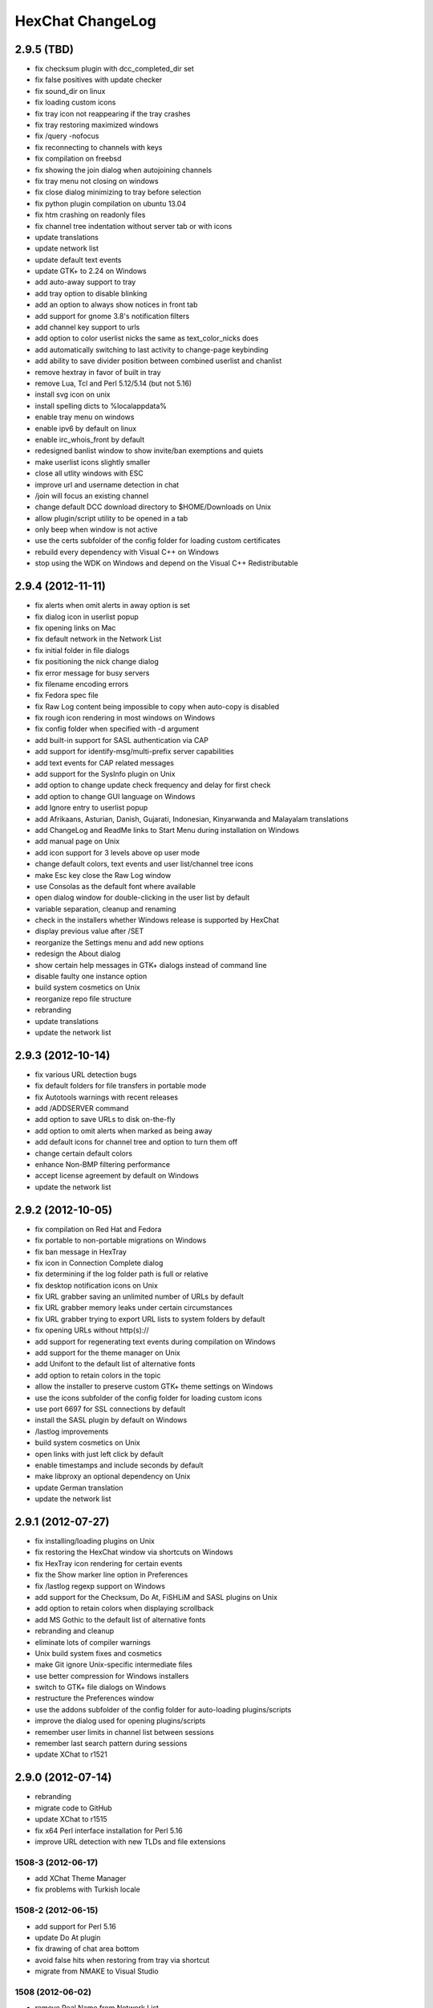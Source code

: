 HexChat ChangeLog
=================

2.9.5 (TBD)
------------------

- fix checksum plugin with dcc\_completed\_dir set
- fix false positives with update checker
- fix sound_dir on linux
- fix loading custom icons
- fix tray icon not reappearing if the tray crashes
- fix tray restoring maximized windows
- fix /query -nofocus
- fix reconnecting to channels with keys
- fix compilation on freebsd
- fix showing the join dialog when autojoining channels
- fix tray menu not closing on windows
- fix close dialog minimizing to tray before selection
- fix python plugin compilation on ubuntu 13.04
- fix htm crashing on readonly files
- fix channel tree indentation without server tab or with icons
- update translations
- update network list
- update default text events
- update GTK+ to 2.24 on Windows
- add auto-away support to tray
- add tray option to disable blinking
- add an option to always show notices in front tab
- add support for gnome 3.8's notification filters
- add channel key support to urls
- add option to color userlist nicks the same as text_color_nicks does
- add automatically switching to last activity to change-page keybinding
- add ability to save divider position between combined userlist and chanlist
- remove hextray in favor of built in tray
- remove Lua, Tcl and Perl 5.12/5.14 (but not 5.16)
- install svg icon on unix
- install spelling dicts to %localappdata%
- enable tray menu on windows
- enable ipv6 by default on linux
- enable irc\_whois\_front by default
- redesigned banlist window to show invite/ban exemptions and quiets
- make userlist icons slightly smaller
- close all utlity windows with ESC
- improve url and username detection in chat
- /join will focus an existing channel
- change default DCC download directory to $HOME/Downloads on Unix
- allow plugin/script utility to be opened in a tab
- only beep when window is not active
- use the certs subfolder of the config folder for loading custom certificates 
- rebuild every dependency with Visual C++ on Windows
- stop using the WDK on Windows and depend on the Visual C++ Redistributable

2.9.4 (2012-11-11)
------------------

-  fix alerts when omit alerts in away option is set
-  fix dialog icon in userlist popup
-  fix opening links on Mac
-  fix default network in the Network List
-  fix initial folder in file dialogs
-  fix positioning the nick change dialog
-  fix error message for busy servers
-  fix filename encoding errors
-  fix Fedora spec file
-  fix Raw Log content being impossible to copy when auto-copy is disabled
-  fix rough icon rendering in most windows on Windows
-  fix config folder when specified with -d argument
-  add built-in support for SASL authentication via CAP
-  add support for identify-msg/multi-prefix server capabilities
-  add text events for CAP related messages
-  add support for the SysInfo plugin on Unix
-  add option to change update check frequency and delay for first check
-  add option to change GUI language on Windows
-  add Ignore entry to userlist popup
-  add Afrikaans, Asturian, Danish, Gujarati, Indonesian, Kinyarwanda and Malayalam translations
-  add ChangeLog and ReadMe links to Start Menu during installation on Windows
-  add manual page on Unix
-  add icon support for 3 levels above op user mode
-  change default colors, text events and user list/channel tree icons
-  make Esc key close the Raw Log window
-  use Consolas as the default font where available
-  open dialog window for double-clicking in the user list by default
-  variable separation, cleanup and renaming
-  check in the installers whether Windows release is supported by HexChat
-  display previous value after /SET
-  reorganize the Settings menu and add new options
-  redesign the About dialog
-  show certain help messages in GTK+ dialogs instead of command line
-  disable faulty one instance option
-  build system cosmetics on Unix
-  reorganize repo file structure
-  rebranding
-  update translations
-  update the network list

2.9.3 (2012-10-14)
------------------

-  fix various URL detection bugs
-  fix default folders for file transfers in portable mode
-  fix Autotools warnings with recent releases
-  add /ADDSERVER command
-  add option to save URLs to disk on-the-fly
-  add option to omit alerts when marked as being away
-  add default icons for channel tree and option to turn them off
-  change certain default colors
-  enhance Non-BMP filtering performance
-  accept license agreement by default on Windows
-  update the network list

2.9.2 (2012-10-05)
------------------

-  fix compilation on Red Hat and Fedora
-  fix portable to non-portable migrations on Windows
-  fix ban message in HexTray
-  fix icon in Connection Complete dialog
-  fix determining if the log folder path is full or relative
-  fix desktop notification icons on Unix
-  fix URL grabber saving an unlimited number of URLs by default
-  fix URL grabber memory leaks under certain circumstances
-  fix URL grabber trying to export URL lists to system folders by default
-  fix opening URLs without http(s)://
-  add support for regenerating text events during compilation on Windows
-  add support for the theme manager on Unix
-  add Unifont to the default list of alternative fonts
-  add option to retain colors in the topic
-  allow the installer to preserve custom GTK+ theme settings on Windows
-  use the icons subfolder of the config folder for loading custom icons
-  use port 6697 for SSL connections by default
-  install the SASL plugin by default on Windows
-  /lastlog improvements
-  build system cosmetics on Unix
-  open links with just left click by default
-  enable timestamps and include seconds by default
-  make libproxy an optional dependency on Unix
-  update German translation
-  update the network list

2.9.1 (2012-07-27)
------------------

-  fix installing/loading plugins on Unix
-  fix restoring the HexChat window via shortcuts on Windows
-  fix HexTray icon rendering for certain events
-  fix the Show marker line option in Preferences
-  fix /lastlog regexp support on Windows
-  add support for the Checksum, Do At, FiSHLiM and SASL plugins on Unix
-  add option to retain colors when displaying scrollback
-  add MS Gothic to the default list of alternative fonts
-  rebranding and cleanup
-  eliminate lots of compiler warnings
-  Unix build system fixes and cosmetics
-  make Git ignore Unix-specific intermediate files
-  use better compression for Windows installers
-  switch to GTK+ file dialogs on Windows
-  restructure the Preferences window
-  use the addons subfolder of the config folder for auto-loading plugins/scripts
-  improve the dialog used for opening plugins/scripts
-  remember user limits in channel list between sessions
-  remember last search pattern during sessions
-  update XChat to r1521

2.9.0 (2012-07-14)
------------------

-  rebranding
-  migrate code to GitHub
-  update XChat to r1515
-  fix x64 Perl interface installation for Perl 5.16
-  improve URL detection with new TLDs and file extensions

1508-3 (2012-06-17)
~~~~~~~~~~~~~~~~~~~

-  add XChat Theme Manager
-  fix problems with Turkish locale

1508-2 (2012-06-15)
~~~~~~~~~~~~~~~~~~~

-  add support for Perl 5.16
-  update Do At plugin
-  fix drawing of chat area bottom
-  avoid false hits when restoring from tray via shortcut
-  migrate from NMAKE to Visual Studio

1508 (2012-06-02)
~~~~~~~~~~~~~~~~~

-  remove Real Name from Network List
-  search window improvements
-  restore XChat-WDK from tray via shortcut if X-Tray is used

1507 (2012-05-13)
~~~~~~~~~~~~~~~~~

-  update OpenSSL to 1.0.1c
-  FiSHLiM updates

1506 (2012-05-04)
~~~~~~~~~~~~~~~~~

-  update OpenSSL to 1.0.1b
-  update German translation

1503 (2012-03-16)
~~~~~~~~~~~~~~~~~

-  update OpenSSL to 1.0.1
-  URL grabber updates
-  FiSHLiM updates

1500 (2012-02-16)
~~~~~~~~~~~~~~~~~

-  add option for specifying alternative fonts
-  fix crash due to invalid timestamp format
-  X-Tray cosmetics

1499-7 (2012-02-08)
~~~~~~~~~~~~~~~~~~~

-  fix update notifications
-  fix compilation on Linux
-  add IPv6 support to built-in identd

1499-6 (2012-01-20)
~~~~~~~~~~~~~~~~~~~

-  add DNS plugin

1499-5 (2012-01-20)
~~~~~~~~~~~~~~~~~~~

-  built-in fix for client crashes
-  update OpenSSL to 1.0.0g

1499-4 (2012-01-18)
~~~~~~~~~~~~~~~~~~~

-  add Non-BMP plugin to avoid client crashes

1499-3 (2012-01-15)
~~~~~~~~~~~~~~~~~~~

-  rework and extend plugin config API
-  add ADD/DEL/LIST support to X-SASL

1499-2 (2012-01-11)
~~~~~~~~~~~~~~~~~~~

-  add X-SASL plugin

1499 (2012-01-09)
~~~~~~~~~~~~~~~~~

-  fix saving FiSHLiM keys
-  update OpenSSL to 1.0.0f

1498-4 (2011-12-05)
~~~~~~~~~~~~~~~~~~~

-  fix updates not overwriting old files
-  display WinSys output in one line for others
-  use Strawberry Perl for building

1498-3 (2011-12-02)
~~~~~~~~~~~~~~~~~~~

-  add plugin config API
-  add Exec plugin
-  add WinSys plugin
-  perform periodic update checks automatically

1498-2 (2011-11-25)
~~~~~~~~~~~~~~~~~~~

-  add FiSHLiM plugin
-  add option to allow only one instance of XChat to run

1498 (2011-11-23)
~~~~~~~~~~~~~~~~~

-  separate x86 and x64 installers (uninstall any previous version!)
-  downgrade GTK+ to 2.16
-  re-enable the transparent background option
-  various X-Tray improvements
-  add WMPA plugin
-  add Do At plugin
-  automatically save set variables to disk by default
-  update OpenSSL to 1.0.0e

1496-6 (2011-08-09)
~~~~~~~~~~~~~~~~~~~

-  add option to auto-open new tab upon /msg
-  fix the update checker to use the git repo
-  disable update checker cache

1496-5 (2011-08-07)
~~~~~~~~~~~~~~~~~~~

-  fix attach/detach keyboard shortcut
-  add multi-language support to the spell checker

1496-4 (2011-07-27)
~~~~~~~~~~~~~~~~~~~

-  recognize Windows 8 when displaying OS info
-  update OpenSSL certificate list
-  fix X-Tray blinking on unselected events
-  fix X-Tray keyboard shortcut handling
-  cease support for Perl 5.10
-  use Strawberry Perl for 5.12 DLLs

1496-3 (2011-06-16)
~~~~~~~~~~~~~~~~~~~

-  add option for changing spell checker color

1496-2 (2011-06-05)
~~~~~~~~~~~~~~~~~~~

-  add support for custom license text

1496 (2011-05-30)
~~~~~~~~~~~~~~~~~

-  display build type in CTPC VERSION reply
-  add support for Perl 5.14

1494 (2011-04-16)
~~~~~~~~~~~~~~~~~

-  update Visual Studio to 2010 SP1
-  update OpenSSL to 1.0.0d
-  ship MySpell dictionaries in a separate installer

1489 (2011-01-26)
~~~~~~~~~~~~~~~~~

-  fix unloading the Winamp plugin
-  enable the Favorite Networks feature
-  add Channel Message event support to X-Tray
-  add mpcInfo plugin

1486 (2011-01-16)
~~~~~~~~~~~~~~~~~

-  fix a possible memory leak in the update checker
-  fix XChat-Text shortcut creation
-  fix XChat version check via the plugin interface
-  add option for limiting the size of files to be checksummed
-  add X-Tray as an install option
-  disable Plugin-Tray context menu completely

1479-2 (2011-01-10)
~~~~~~~~~~~~~~~~~~~

-  improve command-line argument support
-  add auto-copy options
-  enable XChat-Text
-  disable faulty tray menu items

1479 (2010-12-29)
~~~~~~~~~~~~~~~~~

-  update GTK+ to 2.22.1
-  update OpenSSL to 1.0.0c
-  update Python to 2.7.1
-  replace X-Tray with Plugin-Tray

1469-3 (2010-10-20)
~~~~~~~~~~~~~~~~~~~

-  add Checksum plugin
-  menu integration for Update Checker and Winamp

1469-2 (2010-10-09)
~~~~~~~~~~~~~~~~~~~

-  fix DCC file sending
-  native open/save dialogs
-  make the version info nicer
-  register XChat-WDK as IRC protocol handler
-  add option to run XChat-WDK after installation
-  disable erroneous uninstall warnings
-  disable Plugin-Tray, provide X-Tray only
-  cease support for Perl 5.8
-  replace EasyWinampControl with Winamp

1469 (2010-10-08)
~~~~~~~~~~~~~~~~~

-  use Visual C++ 2010 for all WDK builds
-  build Enchant with WDK and update it to 1.6.0
-  fix SSL validation
-  fix opening the config folder from GUI in portable mode
-  further improve dialog placement for closing network tabs

1468-2 (2010-10-02)
~~~~~~~~~~~~~~~~~~~

-  update GTK+ to 2.22
-  spelling support
-  more config compatibility with official build
-  improve dialog placement for closing network tabs
-  remove themes from the installer
-  disable toggle for favorite networks until it's usable
-  disable transparent backgrounds
-  hide mnemonic underlines until Alt key pressed
-  fix XP lagometer and throttlemeter rendering

1468 (2010-09-19)
~~~~~~~~~~~~~~~~~

-  update Perl to 5.12.2
-  update Tcl to 8.5.9
-  fix scrollback shrinking
-  enable advanced settings pane
-  retain emoticon settings
-  add /IGNALL command

1464-6 (2010-09-06)
~~~~~~~~~~~~~~~~~~~

-  fix Perl interface breakage
-  update checker plugin

1464-5 (2010-08-30)
~~~~~~~~~~~~~~~~~~~

-  primitive update checker

1464-4 (2010-08-30)
~~~~~~~~~~~~~~~~~~~

-  selectable tray icon
-  selectable theme for portable
-  selectable plugins

1464-3 (2010-08-29)
~~~~~~~~~~~~~~~~~~~

-  black theme for portable

1464-2 (2010-08-29)
~~~~~~~~~~~~~~~~~~~

-  make Perl version selectable during install

1464 (2010-08-26)
~~~~~~~~~~~~~~~~~

-  Perl interface updates

1462 (2010-08-25)
~~~~~~~~~~~~~~~~~

-  update XChat to r1462
-  build system cleanup

1459-3 (2010-08-23)
~~~~~~~~~~~~~~~~~~~

-  more installer changes (uninstall any previous version!)

1459-2 (2010-08-23)
~~~~~~~~~~~~~~~~~~~

-  universal installer
-  update build dependencies

1459 (2010-08-19)
~~~~~~~~~~~~~~~~~

-  portable mode and installer fixes

1457 (2010-08-17)
~~~~~~~~~~~~~~~~~

-  disable GUI warnings

1455-2 (2010-08-17)
~~~~~~~~~~~~~~~~~~~

-  unified installer for standard and portable

1455 (2010-08-15)
~~~~~~~~~~~~~~~~~

-  support for gtkwin\_ptr in the Perl interface

1454 (2010-08-14)
~~~~~~~~~~~~~~~~~

-  gtkwin\_ptr for plugins introduced

1452 (2010-08-14)
~~~~~~~~~~~~~~~~~

-  fix taskbar alerts on x86
-  upgrade Perl to 5.12 and make 5.8/5.10 builds available separately

1451-6 (2010-08-12)
~~~~~~~~~~~~~~~~~~~

-  include Lua-WDK with the installer

1451-5 (2010-08-12)
~~~~~~~~~~~~~~~~~~~

-  switch to Inno Setup (uninstall any previous version!)
-  add Lua support

1451-4 (2010-08-11)
~~~~~~~~~~~~~~~~~~~

-  enable the XDCC plugin

1451-3 (2010-08-11)
~~~~~~~~~~~~~~~~~~~

-  enable Python support

1451-2 (2010-08-11)
~~~~~~~~~~~~~~~~~~~

-  enable SSL support
-  fix simultaneous connections
-  re-enable identd by default

1451 (2010-08-10)
~~~~~~~~~~~~~~~~~

-  update XChat to r1451
-  disable identd by default
-  remove DNS plugin

1444 (2010-07-30)
~~~~~~~~~~~~~~~~~

-  update XChat to r1444
-  downgrade Tcl to 8.5
-  add Tcl support to the x64 build

1441 (2010-06-15)
~~~~~~~~~~~~~~~~~

-  update XChat to r1441
-  enable transfer of files bigger than 4 GB

1439 (2010-05-30)
~~~~~~~~~~~~~~~~~

-  update XChat to r1439 (2.8.8)

1431-6 (2010-05-30)
~~~~~~~~~~~~~~~~~~~

-  re-enable the transparent background option
-  add branding to Plugin-Tray
-  installer updates

1431-5 (2010-05-29)
~~~~~~~~~~~~~~~~~~~

-  fix installer
-  add DNS plugin status messages

1431-4 (2010-05-28)
~~~~~~~~~~~~~~~~~~~

-  disable the transparent background option
-  downgrade GTK+ to more stable 2.16

1431-3 (2010-05-23)
~~~~~~~~~~~~~~~~~~~

-  add portable build support

1431-2 (2010-05-22)
~~~~~~~~~~~~~~~~~~~

-  replace X-Tray with Plugin-Tray

1431 (2010-05-21)
~~~~~~~~~~~~~~~~~

-  update XChat to r1431
-  include a lot of XChat translations added since 2.8.6

1412-3 (2010-05-02)
~~~~~~~~~~~~~~~~~~~

-  fix GTK function call

1412-2 (2010-05-02)
~~~~~~~~~~~~~~~~~~~

-  re-enable taskbar alerts on x64

1412 (2010-05-02)
~~~~~~~~~~~~~~~~~

-  update XChat to r1412
-  update GTK+ and friends
-  update Visual Studio to 2010
-  fix Perl warning message
-  include GTK L10n with the installer

1409-9 (2010-04-18)
~~~~~~~~~~~~~~~~~~~

-  fix loading of scrollback

1409-8 (2010-04-03)
~~~~~~~~~~~~~~~~~~~

-  fix X-Tray on x64

1409-7 (2010-04-02)
~~~~~~~~~~~~~~~~~~~

-  disable taskbar notification options

1409-6 (2010-03-31)
~~~~~~~~~~~~~~~~~~~

-  display version numbers everywhere

1409-5 (2010-03-31)
~~~~~~~~~~~~~~~~~~~

-  add DNS plugin
-  add EasyWinampControl plugin
-  disable Plugin-Tray settings

1409-4 (2010-03-30)
~~~~~~~~~~~~~~~~~~~

-  add X-Tray

1409-3 (2010-03-29)
~~~~~~~~~~~~~~~~~~~

-  plugin linkage fixes

1409-2 (2010-03-29)
~~~~~~~~~~~~~~~~~~~

-  enable IPv6 support
-  enable NLS support
-  enable Perl support
-  enable Tcl support

1409 (2010-03-29)
~~~~~~~~~~~~~~~~~

-  initial release
